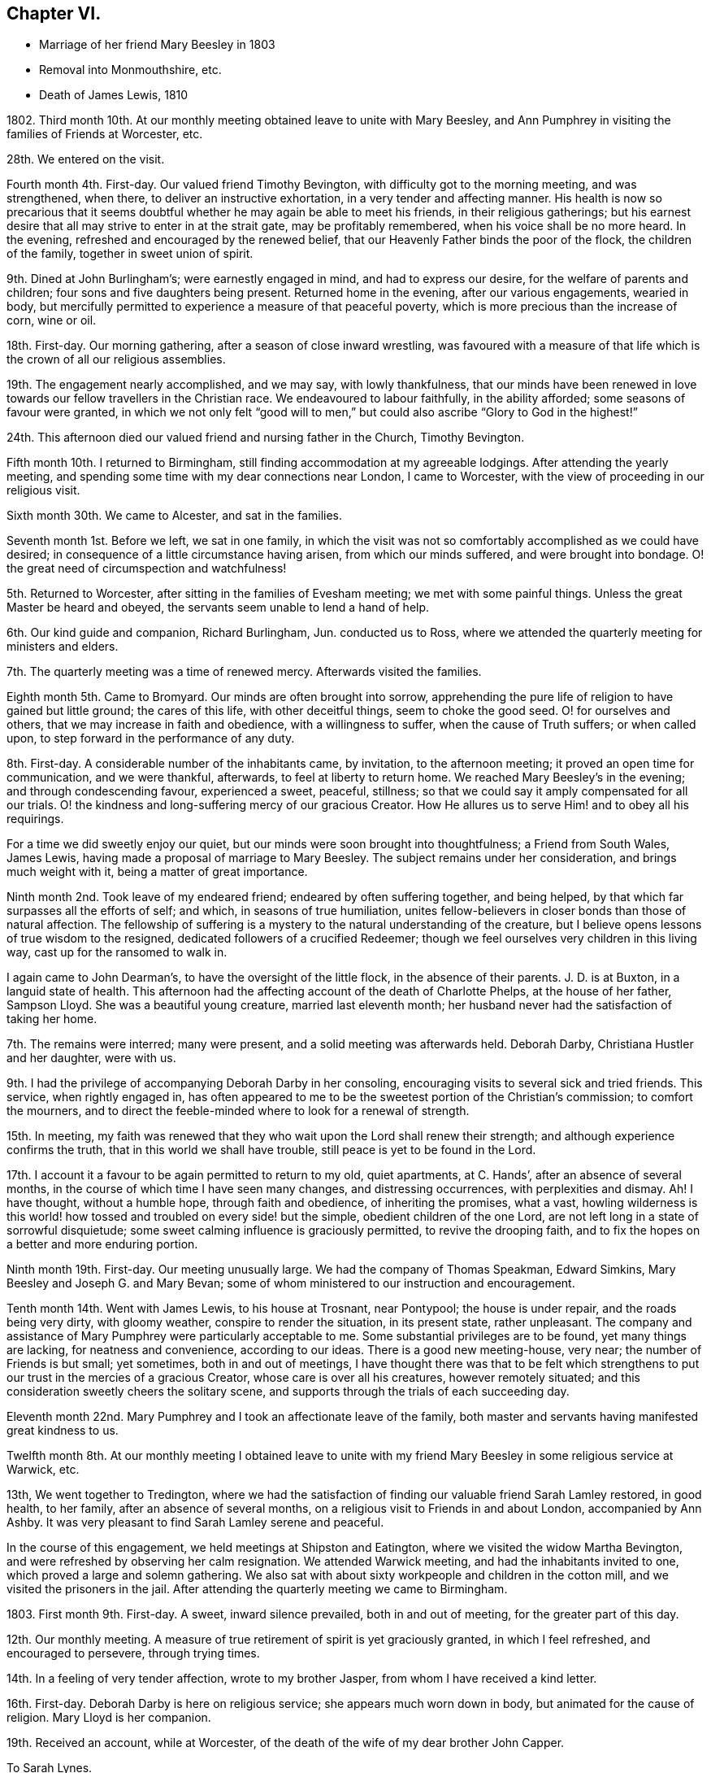 == Chapter VI.

[.chapter-synopsis]
* Marriage of her friend Mary Beesley in 1803
* Removal into Monmouthshire, etc.
* Death of James Lewis, 1810

1802+++.+++ Third month 10th. At our monthly meeting obtained leave to unite with Mary Beesley,
and Ann Pumphrey in visiting the families of Friends at Worcester, etc.

28th. We entered on the visit.

Fourth month 4th. First-day.
Our valued friend Timothy Bevington, with difficulty got to the morning meeting,
and was strengthened, when there, to deliver an instructive exhortation,
in a very tender and affecting manner.
His health is now so precarious that it seems doubtful
whether he may again be able to meet his friends,
in their religious gatherings;
but his earnest desire that all may strive to enter in at the strait gate,
may be profitably remembered, when his voice shall be no more heard.
In the evening, refreshed and encouraged by the renewed belief,
that our Heavenly Father binds the poor of the flock, the children of the family,
together in sweet union of spirit.

9th. Dined at John Burlingham`'s; were earnestly engaged in mind,
and had to express our desire, for the welfare of parents and children;
four sons and five daughters being present.
Returned home in the evening, after our various engagements, wearied in body,
but mercifully permitted to experience a measure of that peaceful poverty,
which is more precious than the increase of corn, wine or oil.

18th. First-day.
Our morning gathering, after a season of close inward wrestling,
was favoured with a measure of that life which is the crown of all our religious assemblies.

19th. The engagement nearly accomplished, and we may say, with lowly thankfulness,
that our minds have been renewed in love towards
our fellow travellers in the Christian race.
We endeavoured to labour faithfully, in the ability afforded;
some seasons of favour were granted,
in which we not only felt "`good will to men,`" but
could also ascribe "`Glory to God in the highest!`"

24th. This afternoon died our valued friend and nursing father in the Church,
Timothy Bevington.

Fifth month 10th. I returned to Birmingham,
still finding accommodation at my agreeable lodgings.
After attending the yearly meeting,
and spending some time with my dear connections near London, I came to Worcester,
with the view of proceeding in our religious visit.

Sixth month 30th. We came to Alcester, and sat in the families.

Seventh month 1st. Before we left, we sat in one family,
in which the visit was not so comfortably accomplished as we could have desired;
in consequence of a little circumstance having arisen, from which our minds suffered,
and were brought into bondage.
O! the great need of circumspection and watchfulness!

5th. Returned to Worcester, after sitting in the families of Evesham meeting;
we met with some painful things.
Unless the great Master be heard and obeyed,
the servants seem unable to lend a hand of help.

6th. Our kind guide and companion, Richard Burlingham, Jun.
conducted us to Ross, where we attended the quarterly meeting for ministers and elders.

7th. The quarterly meeting was a time of renewed mercy.
Afterwards visited the families.

Eighth month 5th. Came to Bromyard.
Our minds are often brought into sorrow,
apprehending the pure life of religion to have gained but little ground;
the cares of this life, with other deceitful things, seem to choke the good seed.
O! for ourselves and others, that we may increase in faith and obedience,
with a willingness to suffer, when the cause of Truth suffers; or when called upon,
to step forward in the performance of any duty.

8th. First-day.
A considerable number of the inhabitants came, by invitation, to the afternoon meeting;
it proved an open time for communication, and we were thankful, afterwards,
to feel at liberty to return home.
We reached Mary Beesley`'s in the evening; and through condescending favour,
experienced a sweet, peaceful, stillness;
so that we could say it amply compensated for all our trials.
O! the kindness and long-suffering mercy of our gracious Creator.
How He allures us to serve Him! and to obey all his requirings.

For a time we did sweetly enjoy our quiet,
but our minds were soon brought into thoughtfulness; a Friend from South Wales,
James Lewis, having made a proposal of marriage to Mary Beesley.
The subject remains under her consideration, and brings much weight with it,
being a matter of great importance.

Ninth month 2nd. Took leave of my endeared friend; endeared by often suffering together,
and being helped, by that which far surpasses all the efforts of self; and which,
in seasons of true humiliation,
unites fellow-believers in closer bonds than those of natural affection.
The fellowship of suffering is a mystery to the natural understanding of the creature,
but I believe opens lessons of true wisdom to the resigned,
dedicated followers of a crucified Redeemer;
though we feel ourselves very children in this living way,
cast up for the ransomed to walk in.

I again came to John Dearman`'s, to have the oversight of the little flock,
in the absence of their parents.
J+++.+++ D. is at Buxton, in a languid state of health.
This afternoon had the affecting account of the death of Charlotte Phelps,
at the house of her father, Sampson Lloyd.
She was a beautiful young creature, married last eleventh month;
her husband never had the satisfaction of taking her home.

7th. The remains were interred; many were present,
and a solid meeting was afterwards held.
Deborah Darby, Christiana Hustler and her daughter, were with us.

9th. I had the privilege of accompanying Deborah Darby in her consoling,
encouraging visits to several sick and tried friends.
This service, when rightly engaged in,
has often appeared to me to be the sweetest portion of the Christian`'s commission;
to comfort the mourners,
and to direct the feeble-minded where to look for a renewal of strength.

15th. In meeting,
my faith was renewed that they who wait upon the Lord shall renew their strength;
and although experience confirms the truth, that in this world we shall have trouble,
still peace is yet to be found in the Lord.

17th. I account it a favour to be again permitted to return to my old, quiet apartments,
at C. Hands`', after an absence of several months,
in the course of which time I have seen many changes, and distressing occurrences,
with perplexities and dismay.
Ah!
I have thought, without a humble hope, through faith and obedience,
of inheriting the promises, what a vast,
howling wilderness is this world! how tossed and troubled on every side! but the simple,
obedient children of the one Lord, are not left long in a state of sorrowful disquietude;
some sweet calming influence is graciously permitted, to revive the drooping faith,
and to fix the hopes on a better and more enduring portion.

Ninth month 19th. First-day.
Our meeting unusually large.
We had the company of Thomas Speakman, Edward Simkins,
Mary Beesley and Joseph G. and Mary Bevan;
some of whom ministered to our instruction and encouragement.

Tenth month 14th. Went with James Lewis, to his house at Trosnant, near Pontypool;
the house is under repair, and the roads being very dirty, with gloomy weather,
conspire to render the situation, in its present state, rather unpleasant.
The company and assistance of Mary Pumphrey were particularly acceptable to me.
Some substantial privileges are to be found, yet many things are lacking,
for neatness and convenience, according to our ideas.
There is a good new meeting-house, very near; the number of Friends is but small;
yet sometimes, both in and out of meetings,
I have thought there was that to be felt which strengthens
to put our trust in the mercies of a gracious Creator,
whose care is over all his creatures, however remotely situated;
and this consideration sweetly cheers the solitary scene,
and supports through the trials of each succeeding day.

Eleventh month 22nd. Mary Pumphrey and I took an affectionate leave of the family,
both master and servants having manifested great kindness to us.

Twelfth month 8th. At our monthly meeting I obtained leave to unite
with my friend Mary Beesley in some religious service at Warwick, etc.

13th, We went together to Tredington,
where we had the satisfaction of finding our valuable friend Sarah Lamley restored,
in good health, to her family, after an absence of several months,
on a religious visit to Friends in and about London, accompanied by Ann Ashby.
It was very pleasant to find Sarah Lamley serene and peaceful.

In the course of this engagement, we held meetings at Shipston and Eatington,
where we visited the widow Martha Bevington,
and were refreshed by observing her calm resignation.
We attended Warwick meeting, and had the inhabitants invited to one,
which proved a large and solemn gathering.
We also sat with about sixty workpeople and children in the cotton mill,
and we visited the prisoners in the jail.
After attending the quarterly meeting we came to Birmingham.

1803+++.+++ First month 9th. First-day.
A sweet, inward silence prevailed, both in and out of meeting,
for the greater part of this day.

12th. Our monthly meeting.
A measure of true retirement of spirit is yet graciously granted,
in which I feel refreshed, and encouraged to persevere, through trying times.

14th. In a feeling of very tender affection, wrote to my brother Jasper,
from whom I have received a kind letter.

16th. First-day.
Deborah Darby is here on religious service; she appears much worn down in body,
but animated for the cause of religion.
Mary Lloyd is her companion.

19th. Received an account, while at Worcester,
of the death of the wife of my dear brother John Capper.

[.embedded-content-document.letter]
--

[.letter-heading]
To Sarah Lynes.

[.signed-section-context-open]
Worcester, Second month 16th, 1803.

[.salutation]
Dear Sarah,

Day after day you have been brought to my remembrance, with very tender love;
and a favour I esteem it to be capable of this one mark of discipleship.
I am thankful that sometimes I can believe that I have fellowship with the living;
and as I apprehend, in some measure of this I now salute you.
Since my coming here, I have had the satisfaction to peruse your letter to Ann Pumphrey;
it was very sweet.
I often remember you, and it is exceedingly pleasant to my mind; I may say to our minds,
including Mary Beesley and our dear Ann Pumphrey, for we often speak of you together.
Your being excused from some painful exposures,^
footnote:[Alluding to Sarah Lynes having before had
to publicly address the market people in many places.]
though possibly it maybe but for a season, that you may recover strength,
seems to us a present privilege; although you have found, and doubtless,
in faithful dedication ever will find, help sufficient for the day;
yet nature shrinks at such a bitter cup, and we cannot but fear the things we may suffer;
at least until nature is overcome by Grace.

You have perhaps heard from Ann Pumphrey or her husband; they both look rather care-worn;
yet dear Ann`'s precious gift sometimes breaks through all, in renewed brightness.
But, my dear friend! is not this a day wherein the true ministers
have rather to mourn in silence than to proclaim glad-tidings!
It seems much the case here.
Great changes are likely to take place; that of our dear Mary Beesley, you will believe,
comes close to me.
Very sincere has been her desire to move rightly.
It is proposed to solemnize the marriage in the Fifth month.

[.signed-section-closing]
In assured affection,

[.signed-section-signature]
Mary Capper.

--

Third month 6th. First-day.
We had the company at meeting, of our aged, honourable friend, Mary Ridgway,
and her companion Susanna Appleby.
Mary Ridgway was enabled to bear testimony to the excellence of gospel Truth.

24th. Mary Beesley and I went to Warwick, and visited a young man in the jail,
then returned to Birmingham,
and the poor young man`'s mother supped with us at Richard Cadbury`'s.
Mary Beesley had to address her in a very solemn manner.

25th. We came to Worcester.

28th. Mary Beesley had a letter from Hannah Evans, of Warwick,
informing us that the young man had been sentenced to five months imprisonment,
instead of losing his life, as he expected.

29th. Mary Beesley received a very interesting letter from the prisoner,
expressive of his thankfulness for the unexpected mercy.
The business of this day was gone through under a very precious calm;
my dear friends declared their intention of marriage;
also Edmund Darby and Lucy Burlingham.

Fourth month 10th. In a large assembly, much favoured with solemn quiet,
my much loved friend entered into the engagement of marriage with James Lewis,
under a sense of Divine approbation.
She was afterwards enabled, in a very calm manner, to address the assembly.
Edmund Darby, of Coalbrookdale, and his friend, entered into a similar engagement,
in the same place.
All things were conducted with much order and seriousness.
We had the company of David Sands, John Abbott, and Deborah Darby.

13th. At meeting we had the company of Sarah Lynes, and it was a time of favour,
wherein our minds experienced some preparation for
setting out to attend the yearly meeting.

15th. First-day.
Attended the meeting at Wycombe, the number of Friends but small.
We did not sit among them without feeling,
and we ventured to express our solicitude that we might all become what we ought to be,
and not deceive ourselves or others.
The afternoon meeting was rather remarkable,
and I think may be remembered at a future day.
Came on to Uxbridge, to our kind friends Ann Crowley and sisters.

16th, Reached London in time for the yearly meeting of ministers and elders.
There was mercifully, a renewed sense of awful solemnity;
and some communications dropped like dew upon the tender grass,
to the reviving of the drooping mind.
Our friend Ann Alexander informed us that a concern had long been weightily on her mind,
to pay a religious visit in some parts of America, etc. which concern was united with.

17th. Thomas Shillitoe, in a very humble manner,
opened a concern to make a religious visit to Holland, Germany, etc.
It was agreed to take up the consideration at a future sitting,
and the dear friend appeared to leave the result with much calmness.

26th. The business which has come before the women`'s meeting,
has been solidly attended to, and some very instructive counsel given.
We separated, after having experienced, in silence, that which satisfies the waiting,
dependent soul.

27th. The concern of Thomas Shillitoe was again brought forward,
and he was liberated for his journey on the continent.
Robert Fowler brought in the certificates of our late friend Sarah Stephenson,
and of her companion Mary Jefferies; the latter,
in allusion to the death of our much valued friend during their travels in America,
acknowledged the gracious support which had been granted her, under the trial.
John Hall returned his certificate for visiting America, which he had been enabled to do,
to his own relief.
After a silent pause, we separated in tenderness of spirit.

Sixth month 1st. Came to Isleworth, where we visited Sarah Lynes.

2nd. Reached Worcester.

21st. It was not without some inward struggle that we left Worcester;
having proved our friends, and found them kind,
it seemed trying to go and dwell among strangers, in almost a strange place.

23rd. Reached Trosnant.
The house in tolerable order, though the workmen have not finished.

Seventh month 1st. Mary Lewis has some serious thoughts of attending the
quarterly meeting for Herelbrdshire and Worcestershire at Stourbridge.
The consideration seems important, not only on account of the distance,
but of leaving the family, after being so short a time at home.

3rd. First-day.
Some of the neighbours came in and sat our meeting very seriously;
there was a very quiet covering over us, which seemed to stay the mind.
In the evening the family met together, and a little refreshment of spirit was felt.
After farther deliberation it was concluded that Mary Lewis
and I should go to the quarterly meeting.

9th. We were favoured to return in safety and in peace.

13th. The monthly meeting held here, was attended by nearly all its members; five men,
five women and a lad!

22nd. Our endeared friends Deborah Darby and Rebecca Byrd arrived on a religious visit.

24th. First-day.
The inhabitants were invited to our meeting in the evening.
The Baptist teacher, a kind neighbour, had proposed giving notice to his congregation,
and it was a large gathering.
At first it was favoured with solemnity;
but as the people were unaccustomed to silent waiting,
several withdrew after something had been expressed,
so that the concluding part of the meeting was not so precious as often is the case,
when we meet and separate under the sweet,
uniting influence of a silent sense of the love of God, raising in our breasts,
love to Him and one unto another.
It renewedly appeared to me, as I sat in this gathering,
a very serious thing to be rightly and truly interested for the salvation of souls.

Eighth month 2nd. Sarah Beesley came.
This evening the few ministers and elders met;
no meeting of this kind has been held here of late;
the revival of this practice felt to me very satisfactory.

3rd. The monthly meeting was held here; nine women and six men.
Mary Lewis spread before them a prospect of making a religious visit in Hampshire,
Devonshire and Somersetshire.
My mind was not a little affected with the consideration of accompanying her,
but I felt very fearful, and reluctant to say anything on the subject.

6th. This morning, after much solicitude to do right,
I ventured to address a few lines to my own monthly meeting.

10th. James Lewis is in much pain from an accident, which has wounded his leg;
no skillful surgeon being within reach, we feel perplexed.

14th. We sent for a doctor from Newport; his opinion is relieving,
though the case is likely to be tedious.

20th. I was informed that the few lines which I sent were presented to the monthly meeting,
but not recorded, as the meeting was very small.
This is satisfactory, under our present circumstances, which are trying to us all.
The prospect of leaving home is rendered very uncertain, by James Lewis`'s illness.
Mary Sterry and her companion arrived.

27th. As James Lewis seems gradually to mend,
I think of returning to Birmingham for a time.

Ninth month 2nd. Arrived at Birmingham,
and was very kindly received at Richard Cadbury`'s.

5th. It is pleasant to be kindly received by my friends,
but I feel the privation of accommodation, that I could call my own;
yet I know not that I could adopt any plan of settlement at present;
and my earnest desire is to be so engaged, whether in one place or another,
as to find peace, at the conclusion of time.

14th. Our monthly meeting granted me a certificate for the proposed journey;
also addressed to Friends in Monmouthshire, where I wish to pass some time.
My mind is now more settled in a quiet hope that we may not have done wrong,
however the present prospect may terminate.

16th. Had the gratification of spending a few hours with Sarah Grubb, late Lynes,
now married to John Grubb, of Ireland, where she is going to reside.

Tenth month 3rd. Went to Worcester.

4th. Proceeded to Leominster, where I met James and Mary Lewis, to my satisfaction.

6th. We had a large public meeting at Ludlow.

10th. Visited the families of Friends in Leominster, etc. and came this day to Ross.

1804+++.+++ Third month 5th. I had a protracted confinement, by a dangerous illness,
at the house of our kind friend Thomas Pritchard, of Ross.
I seemed nigh unto death; but was affectionately cared for by Dr. Lewis, Sarah Waring,
Mary Lewis, and my sister Tibbatts.
I was, at length, once more raised up,
and came with my dear friend Mary Lewis to Trosnant,
where I have received every kindness and attention,
and am restored to a good degree of strength,
so that I purpose going to the quarterly meeting at Birmingham.

12th. Arrived at Samuel Lloyd`'s.

14th. At the monthly meeting, a sweet covering spread over my mind,
under which I was led to consider my late suffering and weak state as a merciful dispensation,
wherein I had been tenderly dealt with;
and whereby I was in measure fitted more fully to feel with my fellow creatures.

18th. First-day.
My mind was strengthened; and my lips were opened,
to encourage the youth among us to seek after the knowledge of God,
and his power revealed in the inward parts.

21st. A letter from London brings the long-expected information
of the death of my poor brother-in-law John Tibbatts.

26th. Mary Lewis came here, from Coalbrookdale,
where she had been to visit our valued friend Deborah Darby, who is in affliction,
and in a precarious state of health.

Fourth month 2nd. We came to Worcester.

3rd. To our agreeable surprise, our dear friend Deborah Darby, came here,
with Susanna Appleby; their company was very refreshing.
I have again been unwell, and my voice has much failed me; but, with thankfulness,
I may remark that my mind is kept quiet and contented.
Susanna Appleby gave us an account of the sweet and
peaceful close of our beloved friend Mary Ridgway.

9th. We arrived at Trosnant, and had the satisfaction to find James Lewis well;
I yet remain nearly mute.

10th. My mind is tendered, under a lively sense of my heavenly Father`'s mercies,
of which I largely partake.
Such tender friends! such care and abundant accommodations,
in a time of long-continued weakness, far exceed what I have any right to expect,
or could have contrived for myself.

17th. My dear friend Mary Lewis has been prevailed on to leave me, and to set out,
with her husband, for the half year`'s meeting at Brecon;
they travel in company with Joseph Clark and his wife, and Ann Metford.
These friends have been a few days with us, I believe to mutual satisfaction;
their little visits to me, in my chamber, were much so to me.
My voice has not yet returned.

20th. Mary Lewis came back; and Joseph Cloud and R. Gilkes arrived.

29th. Our friends were at the meeting in the morning; in the afternoon,
in condescension to my weak state.
Friends met in our parlour.
Joseph Cloud was led to speak very clearly upon the one essential baptism which now saves.
Although my powers of utterance are yet sealed up,
my heart was tendered and my spirit contrited;
and I could secretly assent to what was declared
of the power whereby the soul was redeemed from sin.

30th. Our friend Joseph Cloud, having made one of our little family-circle for some time,
it felt like parting from a beloved relation,
on his taking leave this morning for London.

Fifth month 13th. First-day.
I went to meeting, for the first time, since I left Birmingham; my health being improved,
though I can only speak in a whisper.
Dr. Lewis recommends a change of air and electricity.
I consider it a great favour that I can be calm and cheerful; my situation, with my kind,
affectionate friends here, being all that I can wish.

Sixth month 10th. I have almost recovered my voice in the last two days.

Ninth month 25th. Mary Lewis and I went to Warwick.

28th. Came to William Fowler`'s, Alder Mills; took tea with the aged mother,
a very valuable friend, who lives surrounded by her children and grandchildren;
a lovely train of the latter, twenty-six in number.

29th. We breakfasted at Joseph Fowler`'s,
and afterwards all the families were collected together,
and we endeavoured to feel after that holy Power which can direct aright.
Reached Birmingham, and had the satisfaction to meet James Lewis,
whose company was truly acceptable.

Tenth month 2nd. James and Mary Lewis went home;
I believe we mutually felt the separation, after so long a season of uniting fellowship;
but it is no small favour to part under the sweet influence of heart-tendering affection;
in unity of spirit and peace of mind;
no friendship of the world is like this! which I trust will yet bind us together,
though outwardly apart.
My allotment is still uncertain;
the kindness of my friends supplies me with present accommodation.

7th. First-day.
The morning meeting was large,
and I thought favoured with the overshadowing of that invisible
Power which would gather the mind from the lo! heres,
and lo! theres, and stay the thoughts and wandering imaginations,
bringing all into captivity.
I was thankful to feel this, but a fear possessed my mind, in respect of some,
that there was too great an anxiety after worldly possessions.
It is possible to pursue lawful things too eagerly;
so as to be unfitted for higher and more noble attainments.
It is a good thing, and becoming our Christian profession,
to be content with such outward gain as may enable
us to procure things convenient for us,
without the appearance of grandeur or superfluity.

8th. Heard of the death of our valued friend Richard Dearman, of Coalbrookdale;
his son and wife went there last seventh day,
and did not find him more than usually indisposed,
but the next morning he was found a corpse in his bed!

18th. Set out for London.

21st. First-day.
My brother and sister, etc. met me in town; my dear niece Rebecca looks well,
but thoughtful, on the near approach of her marriage.

24th. The marriage company met.
A very solemn feeling was experienced in the meeting,
and our friend Mary Pryor spoke in a sweet, feeling, and encouraging manner.
The day was passed pleasantly at Stoke Newington.

31st. Went to meeting with my mind in a low state,
yet favoured with a degree of resignation,
and inwardly desiring to be more fully what my gracious Creator would have me to be.
My brother John, and Joseph Gurney Bevan dined with us.
Spent some hours with a sick friend, who encouraged and instructed me,
when I was younger in years, and distressed in mind.
I believe it was mutually pleasant to meet,
and recall to mind the mercies of our Heavenly Father toward us.

Eleventh month 8th. Mary Harding, who once lived in this family,
and was ever affectionately kind to me, spent the day with us,
which brought past days into pleasant remembrance.

19th. Had a letter from my dear friend Mary Lewis,
with an affecting account of her husband`'s declining health,
so that I am in a strait what to do.

Twelfth month 16th. First-day,
As I continue to receive distressing intelligence from Trosnant,
I intend to go to my dear friends in their troubles; at least to partake,
if I cannot alleviate.

19th. Accompanied my brother William to visit some of our old acquaintance,
whom it was pleasant to find comfortably settled, and serious in their lives and conduct.

20th. Snow and cold deter me from undertaking my journey.

1805+++.+++ First month 9th. William Jackson was at the monthly meeting,
and was engaged to set forth, in a heart-tendering manner, the glory,
honour and peace awaiting every faithful soul.

17th. Called at John Eliot`'s, took leave of several of my friends,
and feel rather mournful.
My sister Anne Capper, my brother William, etc. spent the evening with us.

18th. We parted under more than usually tender feelings.

19th. Came to Thomas Pritchard`'s, Ross, and found, to my surprise,
that James and Mary Lewis had arrived at William Dew`'s.

27th. First-day.
At both meetings.
In the evening, the family came together to hear the Scriptures.
These are often times of refreshment and instruction
to those who hunger and thirst after righteousness.

29th. We left our kind friend Thomas Pritchard and family under
feelings of tender and serious solicitude for their welfare.
We rode pleasantly to Usk.
Found all well at Trosnant.

Second month 3rd. First-day.
The meetings were held in silence,
but some of our minds were secretly engaged in desire
that our ways might be ordered of the Lord.
In the evening, when gathered to read the Scriptures, during our silent waiting on God,
a feeling of awful seriousness spread over us, and tendered our spirits,
so that we all wept; and in brokenness,
it was acknowledged that there surely is encouragement to believe,
and under all trials humbly to trust, in the Lord.
It was a time of renewed favour,
and ability was granted to return vocal thanks to the Giver of all our mercies.

16th. We came to Mellingrifiith, Glamorganshire,
on a visit to John Harford and his sister.
The ride is through a pleasant, romantic country, and the house is delightfully situated,
on rising ground, with the river Taff running, with a tine serpentine sweep,
for nearly twenty miles, along the valley below.

17th. First-day.
The gathering was owned by a sense that the Divine presence is not confined to the many.

20th. Mary Lewis went, with J. and E. Harford, about twenty miles,
to seek out one or two poor wanderers, and to endeavour to draw them within the fold,
that they may find rest unto their souls.

22nd. We returned to Trosnant.

Third month 6th. A solemn stillness overspread us, at our small meeting.
In seasons of inward instruction,
the mind often earnestly desires that all the professors of Christianity would embrace
every opportunity of waiting for that wisdom which is pure and comes from above.
They who will be taught of the Lord must wait upon Him.

22nd. Came to Worcester.

24th. First-day.
I was at both meetings.
Sarah Beesley kindly accommodates me with lodging, etc.
I have gratefully to acknowledge the repeated kindness of Friends toward me,
wherever my lot has been cast;
and this I mention as one of the many favours granted by a merciful Lord,
whom it is my heart`'s desire to obey; also to serve his cause upon earth,
with the best ability which I have, though it be but small; yet a little faith,
and faithfulness with it, is a precious thing.

25th. Came to Birmingham, where I found comfortable accommodations,
with my own goods in nice order, prepared for me, at Thomas Shorthouse`'s,
Great Charles street; also kind friends to receive me,
and to provide for me all things needful, upon reasonable terms.
Can I be too grateful, under a sense of the blessings of which I am permitted to partake!
How long I may be stationary I know not; but I only desire to be here, or anywhere,
just so long as is best for me;
and I did not leave Pontypool without mature deliberation.

28th. I walked to see a Friend who has been very ill.
He expressed his intention, if restored to health,
never more to pursue business with his former ardour,
so as to leave no time for more important concerns.
A poor youth dined with us, who seems nearly gone in a decline.
I hope he was sensible of his true condition.^
footnote:[This young man died soon alter; I understood that his last words were,
"`All is lost, but Jesus!`"]

Fourth month 10th. At our monthly meeting at Tamworth, it was the exercise of my mind,
that the lawful cares and concerns of the present life may not be unlawfully pursued.
I dined at John Fowler`'s, Alder Mills, who is just recovering from a paralytic seizure;
a man in the prime of life, with a young family, thus warned to be prepared for eternity!

14th. First-day.
The afternoon meeting more lively than the morning.
"`The life is the light of men,`" and the crown of our religious assemblies.

21st. First-day.
Our morning meeting was very fully attended,
and there was a sense of mercy being continued to us,
with some renewed ability to minister;
and to point out the difference between the dispensations of the Law and the Gospel;
with a heart-felt desire that we might be so wise as to avail ourselves
of the glorious privileges of Grace and Truth,
brought to light by Jesus Christ.

22nd. Deborah Darby and Rebecca Byrd came to Samuel Lloyd`'s. I called on them,
and found them under a weighty concern to visit the families of Friends in this place.

Fifth month 4th. Received the visit of our dear friends,
which was particularly reviving and consolatory to me, having been in a low state.

8th. Felt encouraged, at our monthly meeting,
to request leave to unite with Mary Lewis in some religious service,
on our return from the approaching yearly meeting.
Our dear friends, who have been labouring among us, imparted sweet counsel,
and Deborah Darby was enabled mightily to petition for the different descriptions present.

12th. First-day.
This morning we had the company and labours of Rachel Fowler.
Christ crucified, a suffering, dying Saviour, was preached,
as being incomprehensible to the natural man,
and still a stumbling-block to the uncircumcised in heart,
and foolishness to the seemingly wise reasoner; but unto them that believe,
the power of God unto salvation.
The afternoon meeting was held in a profitable silence.

London, 19th. At Gracechurch street meeting,
I experienced that soul satisfying silence which no language can describe.

20th. Yearly meeting of ministers and elders.
Much impressive counsel was handed to us, 22nd. The women`'s yearly meeting.
A large and settled gathering.

25th. We received an instructive visit from William Jackson, and some other men Friends.
Much was said to recommend retrenchment, which was summed up, in a few words,
by J. G. Bevan, before they left the meeting, as follows:--`"Friends! the way is narrow;
contraction, not expansion, is the watchword!`"
Much concurring advice was afterwards expressed by women Friends;
perhaps there has rarely been a time when more solicitude has been
manifested for the help and preservation of our youth;
that they may believe in Jesus, and bow to his cross,
in the subjection of their own wills, and in a life of self-denial;
contrary to the false liberty which seeks to lay waste all Christian discipline.

26th. First-day.
At Gracechurch street meeting, an impressive exhortation went forth to the rich,
that they trust not in uncertain possessions, neither be high-minded,
but trust in the living God.
At Ratcliffe in the evening, Christ crucified was set forth as the Redeemer of man.

30th. After vocal supplication and a solemn pause,
the concluding minute of the women`'s meeting was read, and we separated.

31st. The meeting of ministers and elders met,
granted a returning certificate to William Jackson; and having concluded its affairs,
separated under a covering of that silence which precludes expression.

Arrived at Birmingham on the 24th of Sixth month.

30th. First-day.
Our meetings both silent; I thought that something was to be felt, excelling words;
my own mind was bowed in sweet, inward stillness; with a precious,
renewed sense that the spirit of the Lord teaches, in the secret of the soul,
more powerfully than any vocal sound, communicated to the outward ear.

Seventh month 1st. A large meeting at the interment of John Hawker.
This day week he told me that he was in no pain; only waiting the Lord`'s time.

3rd. Some of the yearly meeting`'s committee at our monthly meeting.
A very interesting conference took place, which probably will not soon be forgotten.

Eleventh month 12th. Reached Trosnant.

24th. First-day.
The meeting silent;
yet not without a sense that the Father of spirits instructs his children Himself.

26th. James Lewis having long had a desire to take a journey into Brecknock and Radnorshire,
and his wife not being well enough to go, I set out with him.
The roads were in fine order; the sun shone gloriously, and the country looked beautiful,
though disrobed of its summer mantle.

28th. We accomplished our purpose of visiting our long-afflicted friend, Job Thomas; who,
many years ago, had a fall from his horse,
whereby he was so greatly injured that he has since
been in an affectingly crippled state.
The distance from our inn at Llandovery is about six miles; we forded the Toway,
and reached our friend`'s house about ten o`'clock in the morning;
his wife received us with hearty demonstrations of pleasure,
though she can speak but little English.
We were soon introduced to her husband, who is an affecting object;
having no use of any of his limbs, and his body being much wasted by long-continued,
and as he said, often inexpressible pains, endured for nine years.
Truly it is marvellous how the poor frame has been sustained,
and the mind favoured with a daily renewal of faith,
to believe that an Almighty hand is still underneath.

30th. Came to Joan Bowen`'s.

Twelfth month 1st. First-day.
At meeting, that substantial good, which refreshes the waiting mind,
was measurably spread over us, under which my faith was strengthened in the persuasion,
that our gracious heavenly Father is nigh unto all those who diligently seek him,
however they may be placed, even if in lonely, dreary spots,
separated from the cheering society of their fellow-believers.
A little snow fell.

2nd. A bright frosty morning.
The snow had nearly vanished, and the surrounding hills,
mostly covered with smooth green turf, with the sheep grazing on them in large flocks,
formed a sweet scene of simplicity.
We walked out to make a call, when a company of sportsmen and dogs appeared,
eagerly scouting about, to hunt a poor hare from its retreat.
This seemed like a breach of that sweet harmony and
peace into which the creation might be brought,
were the hearts of men thoroughly redeemed.
We had some difficult walking before we reached John Owen`'s house;
he and his wife received us kindly; they have lately joined our Society.

4th. We set out for home, after taking a tender leave of our friends,
who have been affectionately kind to us; and the secret exercise of my mind has been,
that nothing in my conduct should stumble or discourage the simple and honest-hearted,
from earnestly seeking, and following on to know, the perfect way of God`'s salvation.
Our dear friend Joan Bowen seems as a tender mother, in this dreary part of the heritage;
and she has been wonderfully supported in her lonely situation.

6th. We were favoured to reach home well; and a pleasant meeting it was.

8th. First-day.
Our little gathering was, I thought, particularly favoured with solemnity.
The spirit of supplication, as vocally testified through Mary Lewis,
was very sweetly vouchsafed; and it proved a time of renewal of faith and of hope.
The afternoon meeting was held in silence and seriousness.

19th. Received intelligence of the alarming illness of dear Ann Pumphrey.

21st. An affecting letter informs us that she was not likely to live long,
but sweetly enabled to resign all.
Dear Ann, we loved her much, and believe that, through many tribulations,
she has been fitted for an entrance into rest, holding fast her integrity to the end.

23rd. This morning brought the mournful intelligence of dear Ann Pumphrey`'s death,
on the twenty-first.
Mary Lewis set out with me.

24th. We reached Worcester, and were kindly received by our friend Elizabeth Whitehead.
I called at the house of mourning, and found a group of weeping friends,
though there seems abundant cause to rejoice for the deceased,
her triumph over death being glorious, for the sting was taken away.

25th. A solid meeting at the interment.

31st. At the select quarterly meeting; now but a little band.
Last first-day morning, soon after he sat down in meeting, R. Hudson of Stourbridge,
was very awfully summoned away by death.
The concluding events of this year are very affecting.
We had, at this small meeting, the acceptable company of our valued friend Deborah Darby.

1806+++.+++ First month 1st. The quarterly meeting was a solemn time,
and we were afresh counselled to serve the Lord with full purpose of heart.

2nd. We accompanied Deborah Darby to visit the prisoners in the county jail;
it was an affecting season.

6th. We were favoured to reach Trosnant safely.

22nd. I thought I suffered loss in our religious gathering this morning,
from having been engaged in writing until the very time of going to the meeting.

26th. First-day.
Much snow and small meetings.
Our evening reading and silent waiting attended with brokenness of spirit.

Third month 14th. Preparing to leave my friends for a time;
separation always seems a serious thing.
Mary Lewis thinks of accompanying me to Birmingham.

19th. We came to Thomas Pritchard`'s, Ross.

20th. As we were about to leave, we were much affected by hearing, from Imm Trusted,
that his eldest son, a blooming youth of seventeen,
had died after an illness of only two days.
This solemn event caused us to ponder how far it might be best for us to proceed;
which however we concluded to do, after a time of waiting, in solidity and tenderness.

22nd. I was received with much kindness at my agreeable home in Birmingham,
and have abundant cause for gratitude.

25th. Quarterly meeting of ministers and elders; the committee and many strangers present.
A very heart-searching time.

30th First-day.
Thomas Bigg, from Swansea, was at our meetings; his deportment,
and his weighty communications in few words, were encouraging and strengthening to us.

Fourth month 1st. My beloved friend Mary Lewis having left me, I feel low and stripped;
we often suffer when together, and when separated,
an affectionate union seems to bind us in a tender fellowship.

8th. Some weight of inward distress has, at various times, pressed upon my mind,
relating to some individuals,
engaged in a trade which seems to me connected with a source
manifestly inconsistent with the principle of purity.
I have been in some measure,
relieved by one individual opening the subject on his own account.
I have also, after serious deliberation,
sought and found a suitable opportunity of speaking,
in simplicity and in great tenderness,
to a young man just entering upon a branch of business which seems to me very objectionable,
and contrary to our Christian principle.
I was treated with much civility, and heard with attention;
but alas! interest and false reasoning are strong barriers.

London, Fifth month 19th. Yearly meeting of ministers and elders.
Solemnity was mercifully spread over us as a canopy, and vocal prayer was offered.
Our aged friend John Kendall earnestly recommended
the reading of the Scriptures daily in families;
not to satisfy ourselves with perusing them privately, as individuals,
but to collect the servants, etc. that all may partake.
In the evening the precious gift of prayer was again vocally exercised,
and we parted in solemn quiet.

21st. The women`'s yearly meeting opened.
After a solemn pause, prayer was offered, before the business commenced.
Much stillness prevailed.

26th. Some memorials of deceased friends were read,
and some lively testimonies were borne to the efficacy of that Grace which
carries the humble dependent Christian believer safely through life,
and which is his support in death.

27th. Several epistles addressed to distant yearly meetings were read;
many seasonable remarks were made, and after much deliberation and some alterations,
the epistles were ordered to receive date and signature.
It was profitable patiently and attentively to observe the mutual condescension,
in so large a gathering, to the expressed judgment one of another.

30th. Our meeting separated after a very solemn pause.
On seventh-day evening the meeting of ministers and elders held the concluding sitting;
a favoured time, which ended in a stillness that excluded and exceeded all words.

I was afterwards confined, for many weeks,
with great weakness of body and the loss of my voice.

[.offset]
+++[+++During this time of prostration, she wrote as follows,
to her affectionate friend Elizabeth Cadbury.]

[.embedded-content-document.letter]
--

[.signed-section-context-open]
Stoke Newington, Seventh month, 1806.

[.salutation]
Dear Friend,

Very grateful has been your kind sympathy.
My long detention in town, with my weak, low state, has been trying;
and the continued loss of my voice sometimes brings my mind into a deep and awful consideration,
how far I have at any time abused or misused the privilege of speech.
My low times, I trust, are not altogether unprofitable,
and at seasons I am favoured with much quietness and resignation;
with a thankful disposition of mind,
tenderly grateful for the unmerited favours received, and particularly,
the kindness manifested toward me, in these times of reduction.
At my brother John`'s I have been nursed with much affection,
and lacked nothing that liberality could devise.
Dr. Sims attended me daily, and I am now greatly restored and gaining strength.
Yesterday I came here for change of air; the family is, at present, large;
but as there is a spacious house, I can always retire to a quiet room.
Today they are gone to Plashett.
I am a poor cipher among them; but in contemplating my weakness,
I esteem it no small favour that I am excused from much active duty,
in the busy scenes of life;
though I think I have learned to feel tenderly for those who are called into the arduous,
important station of mothers and heads of families.
O! how these must sometimes be sensible of their cares and burdens, their responsibility,
and their insufficiency, without divine aid.
How often must the heart of these be moved within them;
and how frequent their secret supplication at the throne of mercy!
The soul-sustaining Grace of our Heavenly Father cheers and helps such, to take courage,
and humbly to seek for daily supplies of pure wisdom,
that they may order their ways aright.

Accept my affectionate good-will, flowing to you and your tender children.

[.signed-section-signature]
Mary Capper.

--

When I was sufficiently restored to travel, Mary Harding accompanied me to Trosnant,
where I was, as usual, well cared for, and am stronger,
though yet subject to fluctuations.
These I also observe in my dear friends.
James Lewis is in a very debilitated state;
but we have some seasons of sweet consolation, and spiritual refreshment;
and are encouraged not to faint in time of trouble.

[.offset]
+++[+++The two succeeding letters contain some account of the illness and death of Mary Knowles.]

[.embedded-content-document.letter]
--

[.letter-heading]
Jasper Capper to his sister Mary Capper.

[.signed-section-context-open]
Stoke Newington, First month 22nd, 1807.

[.salutation]
My dear sister Mary,

I have been, during a portion of this day,
employed in lending perhaps the last little help, it may ever be in my power to render,
to our dear friend Mary Knowles.
Today she was too ill to be seen by me; but not many weeks since,
I passed a short time with her,
which seemed to revive all that tender affection
that we felt for each other in years past,
and which, it was pleasant to feel all the intervening billows,
of a troubled and troublesome world, had not been able to overwhelm or quench.
Yesterday, my dear wife was with her;
she is sensible of there being but a step between her and death.
The prospect is awful; but she appears tender and resigned,
and has been greatly comforted by a visit from John Eliot and Robert Howard.
Our kind sister Capper is indeed her good neighbour; I might almost say, nurse;
for she has been at hand and ready to afford her personal aid,
as well as her valuable company.

The attention of Mary Knowles`'s son has been very commendable.

[.signed-section-closing]
Your affectionate brother,

[.signed-section-signature]
Jasper Capper.

--

[.embedded-content-document.letter]
--

[.letter-heading]
Anne Capper to Mary Capper.

[.signed-section-context-open]
Paradise Row, Second month 9th, 1807.

[.salutation]
My dear Sister,

Doubtless you have heard of the death of our poor dear Mary Knowles.
She was closely tried, until near her end, by not being able to feel the presence of Him,
whom she sought ability to pray to and to worship;
and upon whom she very frequently called for forgiveness.
O! how lightly she esteemed all her accomplishments; "`what,`" as she said,
"`the world calls accomplishments.`"
She said to my sister and me, "`I repent in dust and ashes!`"
I saw her the day before her departure,
when she appeared very desirous to feel an assurance of acceptance.
Turning toward me, and taking my hand, she said, "`I commend you all to God.
Possess Him, possess Him, if you can, whatever becomes of me!
I hope I shall not be a cast-away forever!
I believe I shall not.`"
She was quiet when I left her.
Early in the morning the nurse heard her say, "`Lord help me to pray;
I cannot of myself;`" these were her last words.
I trust she found forgiveness and everlasting mercy, for Jesus sake.

--

1807+++.+++ Fourth month.
We attended the general meeting at Brecon, which was a time of instruction,
I afterwards accompanied John Harford and his sisters, on a visit to Job Thomas;
we found him in a state of more bodily ease than sometimes,
and remarkably animated and instructive in conversation;
we were some hours very pleasantly with him.
Since this time it has pleased the gracious Disposer of
life and death to release him from an afflicted body.
The remembrance of our visit is sweet.
From his house we went to Swansea,
where I passed a little time very satisfactorily with Thomas and Mary Bigg;
also at Neath.
After a sojourn at Trosnant, I came to Birmingham, in the ninth month.

Tenth month 14th. I informed the monthly meeting that I expect to winter in Monmouthshire.
This I mentioned for my own satisfaction, as I have ever been desirous,
not to act contrary to the judgment of my friends.

[.embedded-content-document.letter]
--

[.letter-heading]
Joseph Gurney Bevan to Mary Capper.

[.signed-section-context-open]
Catherine Hill, near Worcester, Tenth month 21st, 1807.

[.salutation]
Dear Mary,

We finished our visit to this quarterly meeting yesterday evening.
As to myself,
I am leaving this little piece of service nearly as poor as I entered on it,
so that your letter, which I received this morning, at the breakfast-table,
was truly acceptable and refreshing; and I read it with emotions of tenderness.

We found it advisable to recommend some things which seem to be well received,
and which we hope may tend to mutual strength,
if the active members of the quarterly meeting are
desirous of doing the little they are capable of,
as in the sight of the Lord.
I think not one of the monthly meetings is without some feeling Friends;
and one may indulge a hope that there are here, at Worcester, some who,
if they are preserved humble, may be the means of some revival.

We were twice with William Young, who now keeps up stairs.
He seemed very much pleased to see us, but was low,
and lamenting the absence of what he said he loved above everything else.
He put me in mind of the apostle`'s words, "`Though now, if need be,
you are in heaviness, through manifold temptations,`" etc.
May be it is a cloud permitted to make the glory to be revealed more glorious.

[.signed-section-closing]
Your affectionate friend,

[.signed-section-signature]
J+++.+++ G. Bevan.

--

Tenth month 30th. My sister Tibbatts and I came to Worcester,
and were kindly received at Sarah Beesley`'s. Mary Naftel being here,
she and I made a few calls together, on those who were sick and in trouble.
This was pleasant to me.

Eleventh month 2rd. My sister and I returned to Trosnant,
where we were received with a cordial welcome; our dear friends are in precarious health.

Twelfth month 23rd. R. S. Harford and his son attended our little meeting.
I thought it an unspeakable privilege, which I would not barter for all the world,
to have the opportunity of thus meeting in companies, though small, to retire from all,
even lawful concerns, and with the best ability that we have, to wait upon God,
the eternal, inexhaustible Source of all good.
O! how refreshing, to the drooping mind, to experience from time to time,
that the Rock of our salvation remains unshaken, though the floods,
the winds and the rain may beat upon the poor tabernacle.
I do afresh believe, that if through faithful dedication we grow in spiritual experience,
we shall acknowledge that there is no joy like unto the joy of God`'s salvation.

1808+++.+++ First month 22nd. I set out for Birmingham,
in consequence of the afflicting information of the sudden death of J. P. Dearman;
a friend whom I loved much, for the integrity of his character;
and much affection I bear to those whom he has left.

24th. Arrived just in time to pay the last solemn tribute of regard;
afterwards I went to his late residence, and found his tender,
afflicted wife more calm than I could have expected,
and a sweet serenity seems to overspread the family.

Third month 29th. Arrived at Trosnant; dear James Lewis seems declining.
It is a great favour to meet in peace and affection,
though a storm may occasionally arise to disturb the calm, and try our faith.
All good is from above, and we are sometimes permitted to feel our own weakness,
and manifold imperfections, that no flesh may glory.

Fifth month 16th. I came, in the mail-boat, across the channel to Bristol,
by eleven o`'clock, A. M,
Passed the rest of the day with Joseph Whiting and his sister Esther.

17th. My nephew Samuel Capper conveyed me to West Town, where he has a quiet retreat.

21st. Reached my brother Jasper`'s, in London.

Sixth month 2nd. The women`'s yearly meeting closed.
The attendance has been large and remarkably quiet.
Several testimonies respecting deceased ministers were read; a very striking one,
concerning dear Job Thomas.
His words, expressed a little before he departed, and taken down by his son,
were indeed an animating testimony to the power of Divine Grace;
and extraordinary was the effect which the reading of them
produced upon our large gathering--many were sweetly tendered;
and well I remembered my last visit to him,
when his countenance seemed to bespeak his near approach
to the kingdom of undefiled rest.

5th. First-day.
After the meetings, came to Stoke Newington.
Stayed awhile with my niece Rebecca Bevan, who is now the careful mother of three children.
They are about removing to Tottenham.

8th. Came to Trosnant.
James Lewis is very weak in body, but his mind is clothed with love.
I thought I never felt more satisfaction and comfort in returning here;
all seemed pleasant and peaceful.

[.embedded-content-document.letter]
--

[.letter-heading]
To Sarah (Lynes) Grubb.

[.signed-section-context-open]
Trosnant, Eighth month 16th, 1808.

[.salutation]
Dear Friend,

Although it is a very long time since we had any
visible proof that we are remembered of each other,
yet I cannot think former days are forgotten.
We hear you are the mother of two babes,
who doubtless claim your maternal care and tenderness;
but nevertheless your faithful dedication of heart to a gracious Redeemer continues.
Oh! this is precious to those who love the God of their salvation.
It is a great thing that you are happily united to
one of the Heavenly Father`'s children and servants,
who can feel, unite and labour with you.
While I write, my heart seems warmed with a salutation of love and encouragement to you,
dear labourers in the harvest of the Lord.
May nothing ever dismay or discomfit you!
I am a very poor, unworthy individual;
but the God of my life has been marvellous in mercy to my soul.
When the enemy has pursued as a lion, the power of the Lord has appeared gloriously,
so that I can speak well of his name; and all that is spiritually alive within me craves,
that the children of men may seek the Lord, and know Him for themselves.
You probably know that, since Mary Beesley`'s marriage, I have been mostly with her.
Such a quiet retreat, I have considered a favourable asylum,
as my health has lately been precarious.
Indeed I have abundant cause to be humble, and as dear Ann Pumphrey used to say,
to be good, and to be thankful.
Dear Ann! how sweet is the remembrance of her!
With unfeigned affection, I subscribe,

[.signed-section-signature]
M+++.+++ Capper.

--

Eighth month 17th. Martha Routh came to stay a few days, which was very pleasant to us.

22nd. We accompanied our dear friend to Shire Newton,
where she had a meeting with a few serious persons, and then proceeded to Bristol,
with John Grace, As Mary Lewis and I returned home,
we felt the loss of our valuable friend`'s instructive company.

29th. Joseph Clark, Joseph Naish, and his sister, and Priscilla H. Gurney came here,
to sit with Friends and attenders of our meetings, in their families.
Thomas Evans is gone to Myrthir, on account of the illness of Arthur Enoch.
He returned with the afflicting intelligence that Arthur died before he got there,
leaving a young widow and three helpless babes.

Ninth month 1st. This morning,
our dear visiting friends had a very contriting opportunity
of religious retirement with us;
our spirits were humblingly united in renewed faith and hope in the Fountain of mercy.
We were refreshed together,
and encouraged to believe that our heavenly Father is still nigh unto us,
and unto all who sincerely seek Him.
In the evening the corpse of Arthur Enoch was interred.
A number of the neighbours came to the meeting, which was a solemn time.
Those who kindly assisted on this occasion, and some others, supped with us.
Mary Lewis was engaged in solemn supplication for all.

2nd. After experiencing a renewed sense of Divine mercy, extended to us collectively,
we parted from our endeared friends, who pursued their journey,
in order to visit the scattered few in North Wales.
After serious thought on the subject,
I applied to my own monthly meeting to send me a certificate
of removal into the monthly meeting of Monmouth.

Eleventh month 19th. We received the very affecting
account of the death of Arthur Enoch`'s young widow.

23rd. Several neighbours came to the interment;
it was sorrowful to think of the three young children thus left.

1809, Third month 5th. I came to Birmingham, 23rd,
Feeling my mind secretly bound and gently constrained, in love to my friends,
and under an apprehension of religious duty, I joined Sarah Hustler and William Forster,
in visiting the families of the North monthly meeting,
which engagement we were enabled to perform, and separated one from the other,
after experiencing a measure of that sweet fellowship which surpasses all worldly friendship,
or mere natural affection.

Fourth month 29th. Came along to Monmouth; the country was beautiful,
and my mind was mercifully clothed with precious peace, so that the ride was not tedious.
Had the satisfaction once more to join my dear friends at Trosnant.
James Lewis, though considerably enfeebled, testified his gladness on my arrival,
and I am thankful to be peacefully at liberty to unite in the cares of this family.

1810+++.+++ Second month 1st. Our long-afflicted, patiently suffering,
and endeared friend James Lewis, calmly breathed his last, having,
a short time previously, exclaimed, "`Be with me, O! Lord.`"
On being asked if he were comfortable, he answered, "`Yes; leave me to the Lord!`"
These were the last words he uttered.
His truly attentive, watchful, tender wife was enabled to assist to the last;
finally closing the eyes of this nearest and dearest connection in life.

8th. The remains were interred, after a solemn meeting.
James Lewis was a man of unusual simplicity, and without guile;
humble and of a retired spirit; yet hospitable and affectionate toward his friends;
a lover of those who followed after righteousness.
Many a time, during his long decline, he said, that he loved every body;
especially those who loved the Lord Jesus, out of a pure heart.

18th. This day received the affecting intelligence of the death
of our very dear and justly valued friend Deborah Darby.
A dedicated servant, and a messenger of glad tidings to many,
she has been in her comparatively short day.
She was an example of diligence in her apprehended duties;
and was peculiarly fitted by nature and by Grace, for the work whereunto,
there is abundant cause to believe, she was called.
Surely it is allowable to mourn the privation that we sustain; though, no doubt,
the change to our precious friend is glorious.

Third month 28th. Mary Lewis and I attended the quarterly meeting, at Birmingham,
had the satisfaction of meeting several of our dear friends, and were refreshed together.
During our stay at Birmingham, we were affected by hearing of the death of Edmund Darby,
the only surviving child of our dear friend Deborah Darby.
He was about twenty-nine years old, and has left a lovely family;
only out-living his valuable mother about five weeks.

He was married at the same time and place as Mary Lewis,
and only survived her husband seven weeks, though so young a man.

Fourth month 19th. We returned to our habitation at Trosnant; it is a quiet retreat,
but we miss the dear head of the family; for although weak in body,
he was lively in spirit, so that it was very sweet to be with him.

Fifth month 5th. Mary Lewis, Thomas Evans, and I crossed the channel,
and were kindly received at Bristol, at my nephew James Henry Capper`'s.

Arrived in London on the 18th.

21st, Yearly meeting of ministers and elders.
Though many dear and useful friends are removed by death since last year,
and their loss is much felt, yet there is encouragement in the assurance,
that the Fountain of help is still open,
and that the Head of the Church will not forsake his people.

23rd. Hannah Fisher was appointed clerk to the women`'s yearly meeting.
The attendance was large, particularly of young persons, many of whom appeared serious;
and it was very pleasant to observe their settled attention to the business,
which is conducted in much condescension and harmony,
with a view to promote the good of the body.
Benjamin White, from America, came into our meeting, accompanied by Joseph Gurney Bevan.
He exhorted us to be humble; and with much tenderness,
he particularly entreated mothers to be more careful to
adorn the minds of their young children with meekness,
humility and virtue, than to put upon them any outward adorning.

31st. After many precious seasons together, and much instructive counsel being given,
our yearly meeting concluded.

Sixth month 2nd. The last sitting of the meeting of ministers and elders was held,
and we were favoured to separate under that solemn covering of silence,
which subdues imaginations, and brings the thoughts into captivity;
a marvellous power prevailing over the mind, which no words can fully set forth;
it is more precious and more refreshing to the immortal spirit than words can be.

Seventh month 7th. Returned to Trosnant.

17th, This evening one who had lived in this family from a little lad until this day,
when he is a stout young man of twenty-one, left us.
Tears were shed on all sides.
It is no marvel that such separations should be felt,
the young man having lived long under the same roof
and participated in many times of favour,
when heavenly goodness has tendered our hearts, daring our family retirements,
and in which the late dear master of the family was frequently so broken in spirit,
humbled and contrited, that the same feeling seemed to spread over all, Thomas was,
we have reason to believe, a faithful servant; diligent, neat, quick in his business;
affectionate to his master through his long illness; ingenious and cheerfully obliging;
so that he was very valuable in the family.
This little testimony seems due to him, from one who sincerely desires his welfare,
and that he may be kept by the Good Shepherd, and find mercy and peace.

21st. Again the trial of separation!
James Lewis`'s nephew, who long partook, with kindness and watchful attention,
in the necessary fatigue and care of his dear uncle, has now left the house,
so that we are reduced to a small number.
Serious thoughts have arisen as to the propriety of quitting this lonesome spot;
but we shall not do it hastily.

Ninth month.
I still find, that of myself, I can do no good thing, but am weak and frail;
the Lord`'s lengthened out mercy is my only hope.
